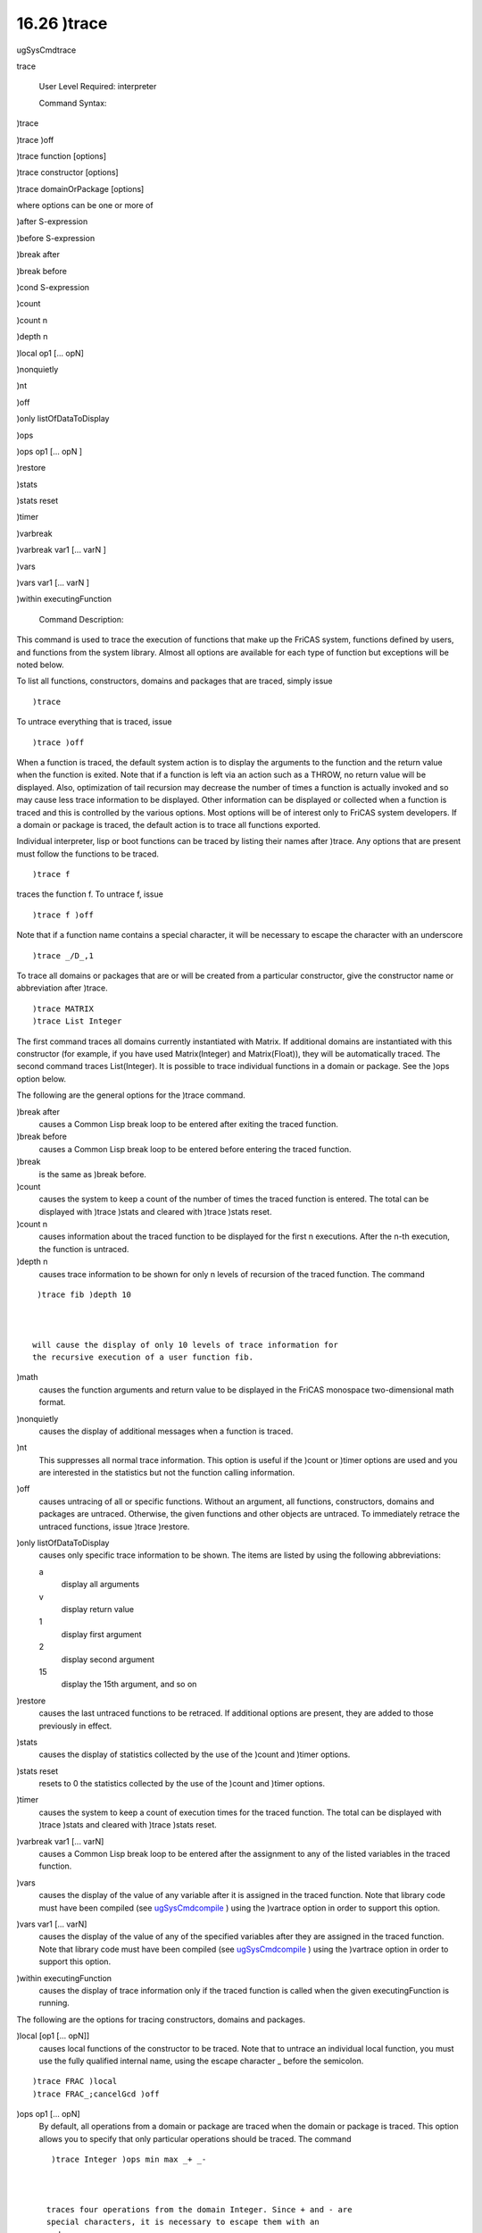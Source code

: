 .. status: ok


16.26 )trace
------------

ugSysCmdtrace

trace

 User Level Required: interpreter

 Command Syntax:





)trace





)trace )off





)trace function [options]





)trace constructor [options]





)trace domainOrPackage [options]





where options can be one or more of





)after S-expression





)before S-expression





)break after





)break before





)cond S-expression





)count





)count n





)depth n





)local op1 [... opN]





)nonquietly





)nt





)off





)only listOfDataToDisplay





)ops





)ops op1 [... opN ]





)restore





)stats





)stats reset





)timer





)varbreak





)varbreak var1 [... varN ]





)vars





)vars var1 [... varN ]





)within executingFunction





 Command Description:

This command is used to trace the execution of functions that make up
the FriCAS system, functions defined by users, and functions from the
system library. Almost all options are available for each type of
function but exceptions will be noted below.

To list all functions, constructors, domains and packages that are
traced, simply issue


.. spadVerbatim

::

 )trace



To untrace everything that is traced, issue


.. spadVerbatim

::

 )trace )off



When a function is traced, the default system action is to display the
arguments to the function and the return value when the function is
exited. Note that if a function is left via an action such as a THROW,
no return value will be displayed. Also, optimization of tail recursion
may decrease the number of times a function is actually invoked and so
may cause less trace information to be displayed. Other information can
be displayed or collected when a function is traced and this is
controlled by the various options. Most options will be of interest only
to FriCAS system developers. If a domain or package is traced, the
default action is to trace all functions exported.

Individual interpreter, lisp or boot functions can be traced by listing
their names after )trace. Any options that are present must follow the
functions to be traced.


.. spadVerbatim

::

 )trace f



traces the function f. To untrace f, issue


.. spadVerbatim

::

 )trace f )off



Note that if a function name contains a special character, it will be
necessary to escape the character with an underscore


.. spadVerbatim

::

 )trace _/D_,1



To trace all domains or packages that are or will be created from a
particular constructor, give the constructor name or abbreviation after
)trace.


.. spadVerbatim

::

 )trace MATRIX
 )trace List Integer



The first command traces all domains currently instantiated with Matrix.
If additional domains are instantiated with this constructor (for
example, if you have used Matrix(Integer) and Matrix(Float)), they will
be automatically traced. The second command traces List(Integer). It is
possible to trace individual functions in a domain or package. See the
)ops option below.

The following are the general options for the )trace command.

)break after
    causes a Common Lisp break loop to be entered after exiting the
    traced function.
)break before
    causes a Common Lisp break loop to be entered before entering the
    traced function.
)break
    is the same as )break before.
)count
    causes the system to keep a count of the number of times the traced
    function is entered. The total can be displayed with )trace )stats
    and cleared with )trace )stats reset.
)count n
    causes information about the traced function to be displayed for the
    first n executions. After the n-th execution, the function is
    untraced.
)depth n
    causes trace information to be shown for only n levels of recursion
    of the traced function. The command


.. spadVerbatim

::

     )trace fib )depth 10



    will cause the display of only 10 levels of trace information for
    the recursive execution of a user function fib.
)math
    causes the function arguments and return value to be displayed in
    the FriCAS monospace two-dimensional math format.
)nonquietly
    causes the display of additional messages when a function is traced.
)nt
    This suppresses all normal trace information. This option is useful
    if the )count or )timer options are used and you are interested in
    the statistics but not the function calling information.
)off
    causes untracing of all or specific functions. Without an argument,
    all functions, constructors, domains and packages are untraced.
    Otherwise, the given functions and other objects are untraced. To
    immediately retrace the untraced functions, issue )trace )restore.
)only listOfDataToDisplay
    causes only specific trace information to be shown. The items are
    listed by using the following abbreviations:

    a
        display all arguments
    v
        display return value
    1
        display first argument
    2
        display second argument
    15
        display the 15th argument, and so on

)restore
    causes the last untraced functions to be retraced. If additional
    options are present, they are added to those previously in effect.
)stats
    causes the display of statistics collected by the use of the )count
    and )timer options.
)stats reset
    resets to 0 the statistics collected by the use of the )count and
    )timer options.
)timer
    causes the system to keep a count of execution times for the traced
    function. The total can be displayed with )trace )stats and cleared
    with )trace )stats reset.
)varbreak var1 [... varN]
    causes a Common Lisp break loop to be entered after the assignment
    to any of the listed variables in the traced function.
)vars
    causes the display of the value of any variable after it is assigned
    in the traced function. Note that library code must have been
    compiled (see `ugSysCmdcompile <ugSysCmdcompile>`__ ) using the
    )vartrace option in order to support this option.
)vars var1 [... varN]
    causes the display of the value of any of the specified variables
    after they are assigned in the traced function. Note that library
    code must have been compiled (see
    `ugSysCmdcompile <ugSysCmdcompile>`__ ) using the )vartrace option
    in order to support this option.
)within executingFunction
    causes the display of trace information only if the traced function
    is called when the given executingFunction is running.

The following are the options for tracing constructors, domains and
packages.

)local [op1 [... opN]]
    causes local functions of the constructor to be traced. Note that to
    untrace an individual local function, you must use the fully
    qualified internal name, using the escape character _ before the
    semicolon.


.. spadVerbatim

::

     )trace FRAC )local
     )trace FRAC_;cancelGcd )off



)ops op1 [... opN]
    By default, all operations from a domain or package are traced when
    the domain or package is traced. This option allows you to specify
    that only particular operations should be traced. The command


.. spadVerbatim

::

     )trace Integer )ops min max _+ _-



    traces four operations from the domain Integer. Since + and - are
    special characters, it is necessary to escape them with an
    underscore.

 Also See: )boot ugSysCmdboot, )lisp ugSysCmdlisp, and )ltrace
ugSysCmdltrace.




